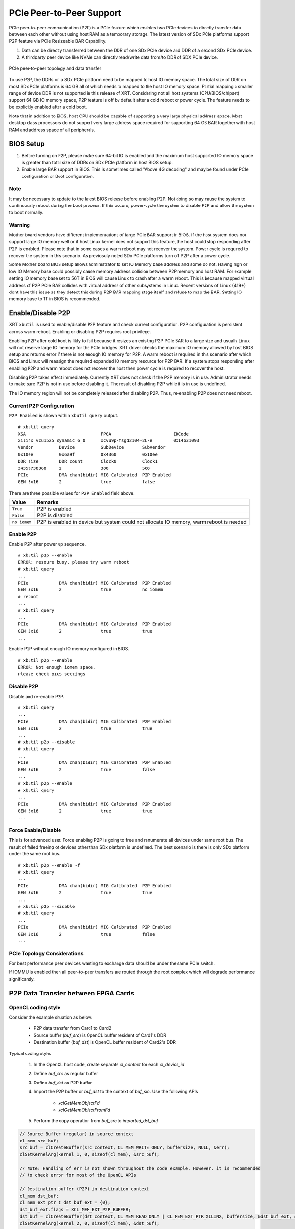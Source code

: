 PCIe Peer-to-Peer Support
-------------------------

PCIe peer-to-peer communication (P2P) is a PCIe feature which enables two PCIe devices to directly transfer data between each other without using host RAM as a temporary storage. The latest version of SDx PCIe platforms support P2P feature via PCIe Resizeable BAR Capability.

1. Data can be directly transferred between the DDR of one SDx PCIe device and DDR of a second SDx PCIe device.
2. A thirdparty peer device like NVMe can directly read/write data from/to DDR of SDX PCIe device.

.. figure:: PCIe-P2P.svg
    :figclass: align-center

    PCIe peer-to-peer topology and data transfer

To use P2P, the DDRs on a SDx PCIe platform need to be mapped to host IO memory space. The total size of DDR on most SDx PCIe platforms is 64 GB all of which needs to mapped to the host IO memory space. Partial mapping a smaller range of device DDR is not supported in this release of XRT. Considering not all host systems (CPU/BIOS/chipset) support 64 GB IO memory space, P2P feature is off by default after a cold reboot or power cycle. The feature needs to be explicitly enabled after a cold boot.

Note that in addition to BIOS, host CPU should be capable of supporting a very large physical address space. Most desktop class processors do not support very large address space required for supporting 64 GB BAR together with host RAM and address space of all peripherals.

BIOS Setup
~~~~~~~~~~

1. Before turning on P2P, please make sure 64-bit IO is enabled and the maximium host supported IO memory space is greater than total size of DDRs on SDx PCIe platform in host BIOS setup.

2. Enable large BAR support in BIOS. This is sometimes called "Above 4G decoding" and may be found under PCIe configuration or Boot configuration.


Note
.......
It may be necessary to update to the latest BIOS release before enabling P2P.  Not doing so may cause the system to continuously reboot during the boot process.  If this occurs, power-cycle the system to disable P2P and allow the system to boot normally.


Warning
.......

Mother board vendors have different implementations of large PCIe BAR support in BIOS. If the host system does not support large IO memory well or if host Linux kernel does not support this feature, the host could stop responding after P2P is enabled. Please note that in some cases a warm reboot may not recover the system. Power cycle is required to recover the system in this scenario. As previosuly noted SDx PCIe platforms turn off P2P after a power cycle.

Some Mother board BIOS setup allows administrator to set IO Memory base address and some do not. Having high or low IO Memory base could possibly cause memory address collision between P2P memory and host RAM. For example setting IO memory base set to 56T in BIOS will cause Linux to crash after a warm reboot. This is because mapped virtual address of P2P PCIe BAR collides with virtual address of other subsystems in Linux. Recent versions of Linux (4.19+) dont have this issue as they detect this during P2P BAR mapping stage itself and refuse to map the BAR. Setting IO memory base to 1T in BIOS is recommended.

Enable/Disable P2P
~~~~~~~~~~~~~~~~~~

XRT ``xbutil`` is used to enable/disable P2P feature and check current configuration. P2P configuration is persistent across warm reboot. Enabling or disabling P2P requires root privilege.

Enabling P2P after cold boot is likly to fail because it resizes an exisitng P2P PCIe BAR to a large size and usually Linux will not reserve large IO memory for the PCIe bridges. XRT driver checks the maximum IO memory allowed by host BIOS setup and returns error if there is not enough IO memory for P2P. A warm reboot is required in this scenario after which BIOS and Linux will reassign the required expanded IO memory resource for P2P BAR.
If a system stops responding after enabling P2P and warm reboot does not recover the host then power cycle is required to recover the host.

Disabling P2P takes effect immediately. Currently XRT does not check if the P2P memory is in use. Administrator needs to make sure P2P is not in use before disabling it. The result of disabling P2P while it is in use is undefined.

The IO memory region will not be completely released after disabling P2P. Thus, re-enabling P2P does not need reboot.

Current P2P Configuration
.........................

``P2P Enabled`` is shown within ``xbutil query`` output.

::

 # xbutil query
 XSA                             FPGA                        IDCode
 xilinx_vcu1525_dynamic_6_0      xcvu9p-fsgd2104-2L-e        0x14b31093
 Vendor          Device          SubDevice       SubVendor
 0x10ee          0x6a9f          0x4360          0x10ee
 DDR size        DDR count       Clock0          Clock1
 34359738368     2               300             500
 PCIe            DMA chan(bidir) MIG Calibrated  P2P Enabled
 GEN 3x16        2               true            false


There are three possible values for ``P2P Enabled`` field above.

============  =========================================================
Value         Remarks
============  =========================================================
``True``      P2P is enabled
``False``     P2P is disabled
``no iomem``  P2P is enabled in device but system could not allocate IO
              memory, warm reboot is needed
============  =========================================================

Enable P2P
..........

Enable P2P after power up sequence.

::

 # xbutil p2p --enable
 ERROR: resoure busy, please try warm reboot
 # xbutil query
 ...
 PCIe            DMA chan(bidir) MIG Calibrated  P2P Enabled
 GEN 3x16        2               true            no iomem
 # reboot
 ...
 # xbutil query
 ...
 PCIe            DMA chan(bidir) MIG Calibrated  P2P Enabled
 GEN 3x16        2               true            true
 ...

Enable P2P without enough IO memory configured in BIOS.

::

 # xbutil p2p --enable
 ERROR: Not enough iomem space.
 Please check BIOS settings

Disable P2P
...........

Disable and re-enable P2P.

::

 # xbutil query
 ...
 PCIe            DMA chan(bidir) MIG Calibrated  P2P Enabled
 GEN 3x16        2               true            true
 ...
 # xbutil p2p --disable
 # xbutil query
 ...
 PCIe            DMA chan(bidir) MIG Calibrated  P2P Enabled
 GEN 3x16        2               true            false
 ...
 # xbutil p2p --enable
 # xbutil query
 ...
 PCIe            DMA chan(bidir) MIG Calibrated  P2P Enabled
 GEN 3x16        2               true            true
 ...

Force Enable/Disable
....................

This is for advanced user. Force enabling P2P is going to free and renumerate all devices under same root bus. The result of failed freeing of devices other than SDx platform is undefined. The best scenario is there is only SDx platform under the same root bus.

::

 # xbutil p2p --enable -f
 # xbutil query
 ...
 PCIe            DMA chan(bidir) MIG Calibrated  P2P Enabled
 GEN 3x16        2               true            true
 ...
 # xbutil p2p --disable
 # xbutil query
 ...
 PCIe            DMA chan(bidir) MIG Calibrated  P2P Enabled
 GEN 3x16        2               true            false
 ...

PCIe Topology Considerations
............................

For best performance peer devices wanting to exchange data should be under the same PCIe switch.

If IOMMU is enabled then all peer-to-peer transfers are routed through the root complex which will degrade performance significantly.


P2P Data Transfer between FPGA Cards
~~~~~~~~~~~~~~~~~~~~~~~~~~~~~~~~~~~~

OpenCL coding style
...................

Consider the example situation as below:

  - P2P data transfer from Card1 to Card2
  - Source buffer (`buf_src`) is OpenCL buffer resident of Card1's DDR
  - Destination buffer (`buf_dst`) is OpenCL buffer resident of Card2's DDR

Typical coding style:

  1. In the OpenCL host code, create separate `cl_context` for each `cl_device_id`
  2. Define `buf_src` as regular buffer
  3. Define `buf_dst` as P2P buffer
  4. Import the P2P buffer or `buf_dst` to the context of `buf_src`. Use the following APIs

       - `xclGetMemObjectFd`
       - `xclGetMemObjectFromFd`
  5. Perform the copy operation from `buf_src` to `imported_dst_buf`

.. code-block:: cpp

   // Source Buffer (regular) in source context
   cl_mem src_buf;
   src_buf = clCreateBuffer(src_context, CL_MEM_WRITE_ONLY, buffersize, NULL, &err);
   clSetKernelArg(kernel_1, 0, sizeof(cl_mem), &src_buf);

   // Note: Handling of err is not shown throughout the code example. However, it is recommended
   // to check error for most of the OpenCL APIs

   // Destination buffer (P2P) in destination context
   cl_mem dst_buf;
   cl_mem_ext_ptr_t dst_buf_ext = {0};
   dst_buf_ext.flags = XCL_MEM_EXT_P2P_BUFFER;
   dst_buf = clCreateBuffer(dst_context, CL_MEM_READ_ONLY | CL_MEM_EXT_PTR_XILINX, buffersize, &dst_buf_ext, &err);
   clSetKernelArg(kernel_2, 0, sizeof(cl_mem), &dst_buf);

   // Import Destination P2P buffer to the source context
   err = xclGetMemObjectFd(dst_buf, &fd);

   cl_mem imported_dst_buf;

   err = xclGetMemObjectFromFd(src_context, device_id[0], 0, fd, &imported_dst_buf); // Import

   // Copy Operation: Local Source buffer -> Imported Destination Buffer

   err = clEnqueueCopyBuffer(src_command_queue, src_buf, imported_dst_buf, 0, 0, sizeof(data_t)*LENGTH, 0, NULL, &event);


Profile Report
..............

In the Profile Summary report file the P2P transfer is shown under **Data Transfer: DMA Bypass**

**Data Transfer: DMA Bypass**

+-------+----------------+-----------+------------+-----------+----------+----------+-------------+
| Device|  Transfer Type | Number of |  Transfer  | Total Data| Total    | Average  | Average     |
|       |                | Transfer  |  Rate(MB/s)| Transfer  | Time (ms)| Size (Kb)| Latency(ns) |
+=======+================+===========+============+===========+==========+==========+=============+
| ...   |     IN         |     4096  |    N/A     |    0.262  |    N/A   |   0.064  |      N/A    |
+-------+----------------+-----------+------------+-----------+----------+----------+-------------+

The report shows the P2P transfer corresponding to the receiving device (i.e. transfer type IN).


P2P Data Transfer between FPGA Card and NVMe Device
~~~~~~~~~~~~~~~~~~~~~~~~~~~~~~~~~~~~~~~~~~~~~~~~~~~

Using the P2P enabled device the data can be transferred between the FPGA device and another NVMe Device, such as SMART SSD, without migrating the data via host memory space.

OpenCL coding style
...................

Typical coding style

   1. Create P2P buffer
   2. Map P2P buffer to the host space
   3. Access the SSD location through Linux File System, the file needs to be opened with `O_DIRECT`.
   4. Read/Write through Linux `pread`/`pwrite` function

.. code-block:: cpp

   // Creating P2P buffer
   cl_mem_ext_ptr_t p2pBOExt = {0};

   p2pBOExt.flags = XCL_MEM_EXT_P2P_BUFFER;

   p2pBO = clCreateBuffer(context, CL_MEM_READ_ONLY | CL_MEM_EXT_PTR_XILINX, chunk_size, &p2pBOExt, NULL);

   clSetKernelArg(kernel, 0, sizeof(cl_mem), p2pBO);

   // Map P2P Buffer into the host space

   p2pPtr = (char *) clEnqueueMapBuffer(command_queue, p2pBO, CL_TRUE, CL_MAP_WRITE | CL_MAP_READ, 0, chunk_size, 0, NULL, NULL, NULL);

   filename = <full path to SSD>
   fd = open(filename, O_RDWR | O_DIRECT);

   // Read chunk_size bytes starting at offset 0 from fd into p2pPtr
   pread(fd, p2pPtr, chunk_size, 0);

   // Wrtie chunk_size bytes starting at offset 0 from p2pPtr into fd
   pwrite(fd, p2pPtr, chunk_size, 0);

Profile Report
..............

Sample Profile report from FPGA to NVMe Device transfer via P2P

**Data Transfer: DMA Bypass**

+------+----------------+----------+------------+------------+----------+----------+------------+
|Device|  Transfer Type | Number of| Transfer   | Total Data | Total    | Average  | Average    |
|      |                | Transfer | Rate(MB/s) | Transfer   | Time (ms)| Size (Kb)| Latency(ns)|
+======+================+==========+============+============+==========+==========+============+
| ...  |      OUT       |  8388608 |   N/A      |  1073.740  |    N/A   |  0.128   |  297.141   |
+------+----------------+----------+------------+------------+----------+----------+------------+

Sample Profile report from NVMe Device to FPGA transfer via P2P

**Data Transfer: DMA Bypass**

+------+----------------+----------+------------+------------+----------+----------+------------+
|Device|  Transfer Type | Number of| Transfer   | Total Data | Total    | Average  | Average    |
|      |                | Transfer | Rate(MB/s) | Transfer   | Time (ms)| Size (Kb)| Latency(ns)|
+======+================+==========+============+============+==========+==========+============+
| ...  |      IN        |  4194304 |    N/A     |  1073.740  |    N/A   |  0.256   |  237.344   |
+------+----------------+----------+------------+------------+----------+----------+------------+
